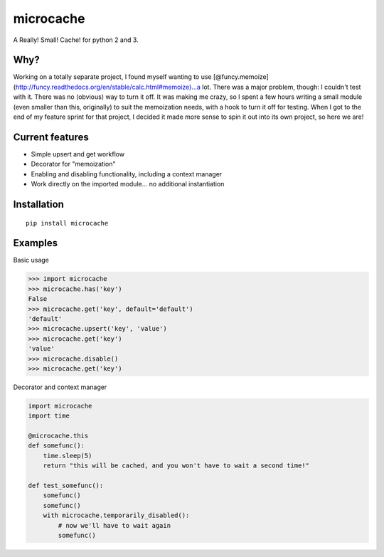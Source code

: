 microcache
==========

A Really! Small! Cache! for python 2 and 3.

Why?
----

Working on a totally separate project, I found myself wanting to use
[@funcy.memoize](http://funcy.readthedocs.org/en/stable/calc.html#memoize)...a
lot. There was a major problem, though: I couldn't test with it. There
was no (obvious) way to turn it off. It was making me crazy, so I spent
a few hours writing a small module (even smaller than this, originally)
to suit the memoization needs, with a hook to turn it off for testing.
When I got to the end of my feature sprint for that project, I decided
it made more sense to spin it out into its own project, so here we are!

Current features
----------------

-  Simple upsert and get workflow
-  Decorator for "memoization"
-  Enabling and disabling functionality, including a context manager
-  Work directly on the imported module... no additional instantiation

Installation
------------

::

    pip install microcache

Examples
--------

Basic usage

.. code:: python

    >>> import microcache
    >>> microcache.has('key')
    False
    >>> microcache.get('key', default='default')
    'default'
    >>> microcache.upsert('key', 'value')
    >>> microcache.get('key')
    'value'
    >>> microcache.disable()
    >>> microcache.get('key')

Decorator and context manager

.. code:: python

    import microcache
    import time

    @microcache.this
    def somefunc():
        time.sleep(5)
        return "this will be cached, and you won't have to wait a second time!"

    def test_somefunc():
        somefunc()
        somefunc()
        with microcache.temporarily_disabled():
            # now we'll have to wait again
            somefunc()
